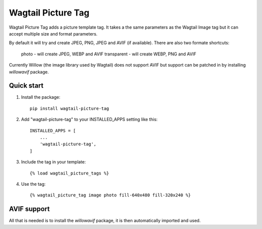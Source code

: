 ===================
Wagtail Picture Tag
===================

Wagtail Picture Tag adds a picture template tag. 
It takes a the same parameters as the Wagtail Image tag but it 
can accept multiple size and format parameters.

By default it will try and create JPEG, PNG, JPEG and AVIF (if available).
There are also two formate shortcuts:
    photo - will create JPEG, WEBP and AVIF
    transparent - will create WEBP, PNG and AVIF

Currently Willow (the image library used by Wagtail) does not support AVIF
but support can be patched in by installing `willowavif` package.


Quick start
-----------

1. Install the package::

    pip install wagtail-picture-tag

2. Add "wagtail-picture-tag" to your INSTALLED_APPS setting like this::

    INSTALLED_APPS = [
        ...
        'wagtail-picture-tag',
    ]

3. Include the tag in your template::

    {% load wagtail_picture_tags %}

4. Use the tag::

    {% wagtail_picture_tag image photo fill-640x480 fill-320x240 %}


AVIF support
------------

All that is needed is to install the `willowavif` package, it is
then automatically imported and used.
